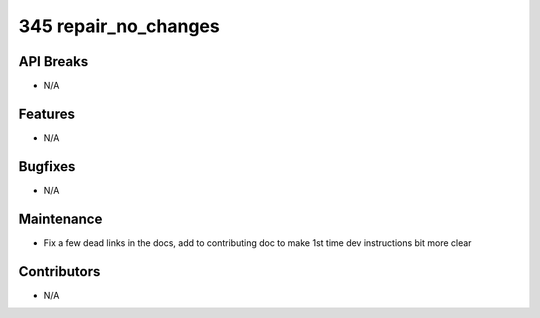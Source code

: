 345 repair_no_changes
#################

API Breaks
----------
- N/A

Features
--------
- N/A

Bugfixes
--------
- N/A

Maintenance
-----------
- Fix a few dead links in the docs, add to contributing doc to make 1st time dev instructions bit more clear

Contributors
------------
- N/A
